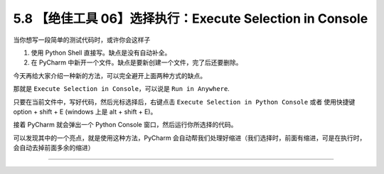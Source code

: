 5.8 【绝佳工具 06】选择执行：Execute Selection in Console
=========================================================

|image0|

当你想写一段简单的测试代码时，或许你会这样子

1. 使用 Python Shell 直接写。缺点是没有自动补全。
2. 在 PyCharm 中新开一个文件。缺点是要新创建一个文件，完了后还要删除。

今天再给大家介绍一种新的方法，可以完全避开上面两种方式的缺点。

那就是 ``Execute Selection in Console``\ ，可以说是 ``Run in Anywhere``.

只要在当前文件中，写好代码，然后光标选择后，右键点击
``Execute Selection in Python Console`` 或者 使用快捷键 option + shift +
E (windows 上是 alt + shift + E)。

|image1|

接着 PyCharm 就会弹出一个 Python Console 窗口，然后运行你所选择的代码。

|image2|

可以发现其中的一个亮点，就是使用这种方法，PyCharm
会自动帮我们处理好缩进（我们选择时，前面有缩进，可是在执行时，会自动去掉前面多余的缩进）

--------------

|image3|

.. |image0| image:: http://image.iswbm.com/20200804124133.png
.. |image1| image:: http://image.iswbm.com/20200825083349.png
.. |image2| image:: http://image.iswbm.com/20200825083632.png
.. |image3| image:: http://image.iswbm.com/20200607174235.png

